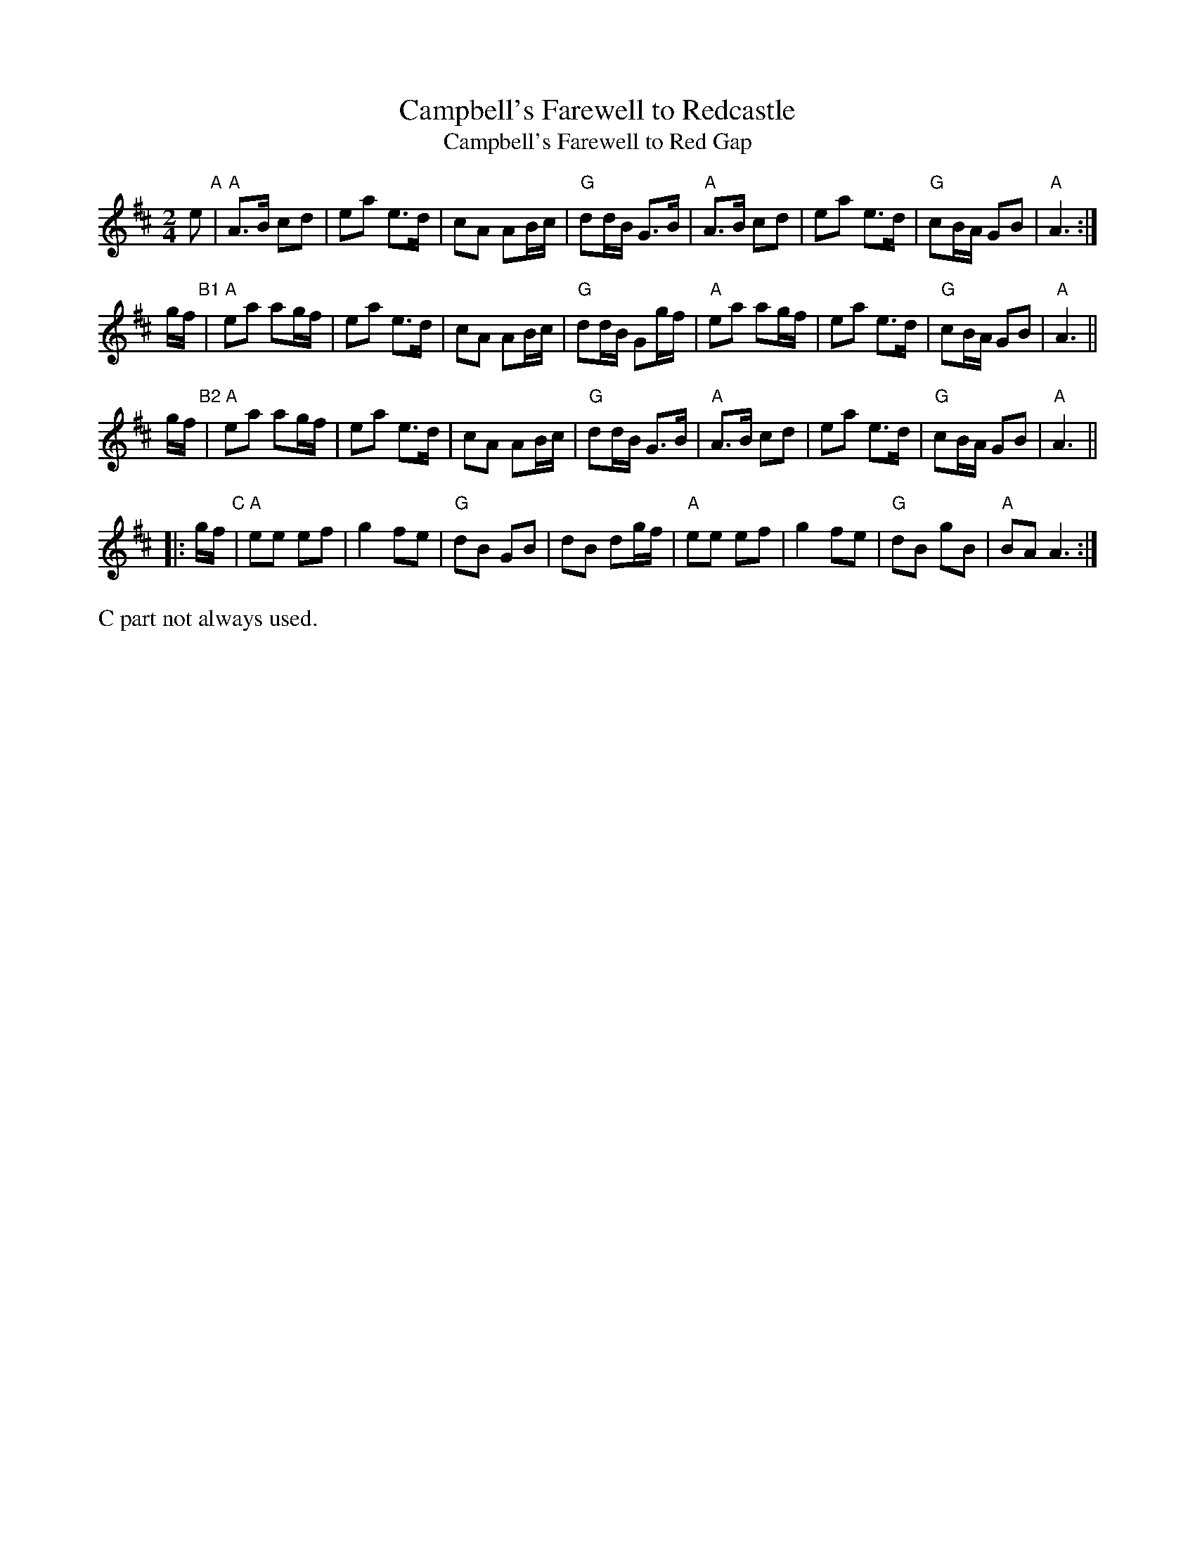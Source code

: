 X: 1
T: Campbell's Farewell to Redcastle
T: Campbell's Farewell to Red Gap
N: The "Redcastle" title is sometimes used for the 32-bar (AA+B1+B2) form, with
N: "Red Gap" for the 3-part version that's often (ABAC)xN+A, with or without repeats.
%P: ABAC(A)
R: march
M: 2/4
L: 1/8
N: Scots Guard
Z: 1997 John Chambers <jc:trillian.mit.edu>
K: AMix
%P: A
e "A"\
| "A"A>B cd | ea e>d | cA AB/c/ |"G"dd/B/ G>B \
| "A"A>B cd | ea e>d | "G"cB/A/ GB | "A"A3 :|
%P: B
g/f/ "B1"\
| "A"ea ag/f/ | ea e>d | cA AB/c/ |"G"dd/B/ Gg/f/ \
| "A"ea ag/f/ | ea e>d | "G"cB/A/ GB | "A"A3 ||
g/f/ "B2"\
| "A"ea ag/f/ | ea e>d | cA AB/c/ |"G"dd/B/ G>B \
| "A"A>B cd | ea e>d | "G"cB/A/ GB | "A"A3 ||
%P: C
|: g/f/ "C"\
| "A"ee ef | g2 fe | "G"dB GB | dB dg/f/ \
| "A"ee ef | g2 fe | "G"dB gB | "A"BA A3 :|
%%text C part not always used.
